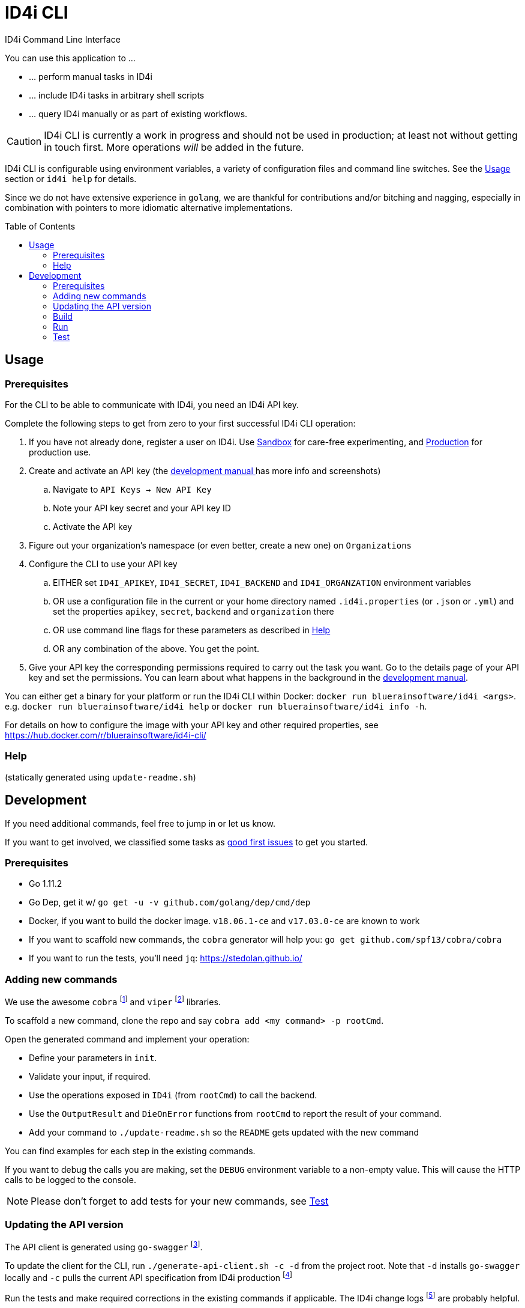 :toc:
:toc-placement!:

ifdef::env-github[]
:tip-caption: :bulb:
:note-caption: :information_source:
:important-caption: :heavy_exclamation_mark:
:caution-caption: :fire:
:warning-caption: :warning:
endif::[]

= ID4i CLI

ID4i Command Line Interface

You can use this application to ...

* ... perform manual tasks in ID4i
* ... include ID4i tasks in arbitrary shell scripts
* ... query ID4i manually or as part of existing workflows.

CAUTION: ID4i CLI is currently a work in progress and should not be used in production; at least not
without getting in touch first. More operations _will_ be added in the future.

ID4i CLI is configurable using environment variables, a variety of configuration files
and command line switches. See the <<Usage>> section or `id4i help` for details.

Since we do not have extensive experience in `golang`, we are thankful for contributions and/or bitching and nagging,
especially in combination with pointers to more idiomatic alternative implementations.


toc::[]

== Usage

=== Prerequisites

For the CLI to be able to communicate with ID4i, you need an ID4i API key.

Complete the following steps to get from zero to your first successful ID4i CLI operation:

. If you have not already done, register a user on ID4i. Use link:++https://sandbox.id4i.de/#/register++[Sandbox] for care-free experimenting,
and link:++https://backend.id4i.de/#/register++[Production] for production use.
. Create and activate an API key (the link:https://backend.id4i.de/docs/reference/en/reference.html#_preparation[development manual ] has more info and screenshots)
.. Navigate to `API Keys -> New API Key`
.. Note your API key secret and your API key ID
.. Activate the API key
. Figure out your organization's namespace (or even better, create a new one) on `Organizations`
. Configure the CLI to use your API key
.. EITHER set `ID4I_APIKEY`, `ID4I_SECRET`, `ID4I_BACKEND` and `ID4I_ORGANZATION` environment variables
.. OR use a configuration file in the current or your home directory named `.id4i.properties` (or `.json` or `.yml`)
and set the properties `apikey`, `secret`, `backend` and `organization` there
.. OR use command line flags for these parameters as described in <<Help>>
.. OR any combination of the above. You get the point.
. Give your API key the corresponding permissions required to carry out the task you want.
Go to the details page of your API key and set the permissions. You can learn about what happens in the
background in the link:https://sandbox.id4i.de/docs/reference/en/reference.html#_create_guids_code_2_code_and_learn_about_things_that_can_go_wrong[development manual].

You can either get a binary for your platform or run the ID4i CLI within Docker: `docker run bluerainsoftware/id4i <args>`. e.g.
`docker run bluerainsoftware/id4i help` or `docker run bluerainsoftware/id4i info -h`.

For details on how to configure the image with your API key and other required properties, see https://hub.docker.com/r/bluerainsoftware/id4i-cli/

=== Help


(statically generated using `update-readme.sh`)

== Development

If you need additional commands, feel free to jump in or let us know.

If you want to get involved, we classified some tasks as link:https://github.com/BlueRainSoftware/id4i-cli/issues?q=is%3Aissue+is%3Aopen+sort%3Aupdated-desc+label%3A%22good+first+issue%22[good first issues] to get you started.

=== Prerequisites

* Go 1.11.2
* Go Dep, get it w/ `go get -u -v github.com/golang/dep/cmd/dep`
* Docker, if you want to build the docker image. `v18.06.1-ce` and `v17.03.0-ce` are known to work
* If you want to scaffold new commands, the `cobra` generator will help you: `go get github.com/spf13/cobra/cobra`
* If you want to run the tests, you'll need `jq`: https://stedolan.github.io/

=== Adding new commands

We use the awesome `cobra` footnote:[https://github.com/spf13/cobra] and `viper` footnote:[https://github.com/spf13/viper] libraries.

To scaffold a new command, clone the repo and say `cobra add <my command> -p rootCmd`.

Open the generated command and implement your operation:

* Define your parameters in `init`.
* Validate your input, if required.
* Use the operations exposed in `ID4i` (from `rootCmd`) to call the backend.
* Use the `OutputResult` and `DieOnError` functions from `rootCmd` to report the result of your command.
* Add your command to `./update-readme.sh` so the `README` gets updated with the new command

You can find examples for each step in the existing commands.

If you want to debug the calls you are making, set the `DEBUG` environment variable to a non-empty value.
This will cause the HTTP calls to be logged to the console.

NOTE: Please don't forget to add tests for your new commands, see <<Test>>

=== Updating the API version

The API client is generated using `go-swagger` footnote:[https://github.com/go-swagger/go-swagger, https://goswagger.io/].

To update the client for the CLI, run `./generate-api-client.sh -c -d` from the project root. Note that `-d` installs `go-swagger`
locally and `-c` pulls the current API specification from ID4i production footnote:[https://backend.id4i.de/docs/swagger.json; use the corresponding URL for other environments, e.g. https://sandbox.id4i.de/docs/swagger.json]

Run the tests and make required corrections in the existing commands if applicable. The ID4i change logs footnote:[https://github.com/BlueRainSoftware/support/tree/master/changelog]
are probably helpful.

=== Build

* `git clone git@github.com:BlueRainSoftware/id4i-cli.git $GOPATH/src/github.com/BlueRainSoftware/id4i-cli`
* `cd $GOPATH/src/github.com/BlueRainSoftware/id4i-cli`
* `dep ensure -v`
* `go build -o id4i main.go`
* Update the `README` with the current help contents: `./update-readme.sh`

==== Docker

To build the docker image, run `docker build . -t id4i:<my tag>`.

The README shown on https://hub.docker.com/r/bluerainsoftware/id4i-cli/[DockerHub] is the `README.md` file
in this repository.

==== CI

CI Builds live on link:https://circleci.com/gh/BlueRainSoftware/workflows/id4i-cli[CircleCI], defined in `.circleci/config.yml`.
Note that currently, the build artifacts (binary and docker image) are not stored anywhere, so you probably
need to build it yourself. This will change, promise.

The docker image is built/pushed using the automatic builds on docker hub. The master branch is tagged `latest`, the
develop branch `develop`. Tags starting with `v` are used as releases using the tag as version for the image.

=== Run

After building, you can run the binary w/ `./id4i`.

=== Test

Integration tests live in `test/tests`. The `preflight.sh` script creates a user, saves the required information
for `id4i` configuration to a temporary file and creates an `id4i` configuration file.
It can also be used to download the testing framework (`bats` footnote:[https://github.com/sstephenson/bats]) and
to build the binary.

----
$ ./run-tests.sh -h
Run ID4i CLI tests
Usage: run-tests.sh [-h] [-v] [-i] [-p] [-c] [-b] [-t]
  -h	help - Show this help message.
  -v	version - Show version information.
  -i	install - Install Prerequisites
  -p	preflight - Run preflight script (provision ID4i test user)
  -c	cleanup - Clean up test results after successful tests
  -b	build - Build ID4i binary before testing (requires Go)
  -t	tap-format - Use TAP format test output (for CI reports)
----

NOTE: The tests always run against `id4i-develop` as of now.
